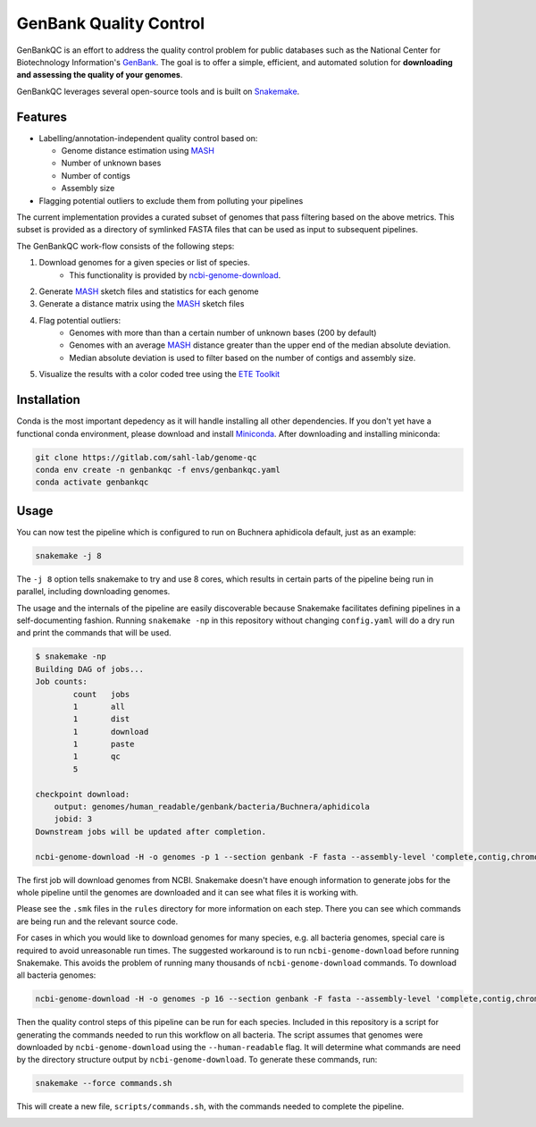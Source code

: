 =============================================
           GenBank Quality Control
=============================================

GenBankQC is an effort to address the quality control problem for public
databases such as the National Center for Biotechnology Information's `GenBank`_.
The goal is to offer a simple, efficient, and automated solution for
**downloading and assessing the quality of your genomes**.

GenBankQC leverages several open-source tools and is built on `Snakemake`_.

Features
--------

- Labelling/annotation-independent quality control based on:

  - Genome distance estimation using `MASH`_
  - Number of unknown bases
  - Number of contigs
  - Assembly size

- Flagging potential outliers to exclude them from polluting your pipelines

The current implementation provides a curated subset of genomes that pass filtering based
on the above metrics.  This subset is provided as a directory of symlinked FASTA
files that can be used as input to subsequent pipelines.

The GenBankQC work-flow consists of the following steps:

#. Download genomes for a given species or list of species.
    * This functionality is provided by `ncbi-genome-download`_.

#. Generate `MASH`_ sketch files and statistics for each genome

#. Generate a distance matrix using the `MASH`_ sketch files

#. Flag potential outliers:
    * Genomes with more than than a certain number of unknown bases (200 by default)
    * Genomes with an average `MASH`_ distance greater than the upper end of the median absolute deviation.
    * Median absolute deviation is used to filter based on the number of contigs and assembly size.

#. Visualize the results with a color coded tree using the `ETE Toolkit`_

Installation
------------

Conda is the most important depedency as it will handle installing all other dependencies.
If you don't yet have a functional conda environment, please download and install `Miniconda`_.
After downloading and installing miniconda:

.. code::

    git clone https://gitlab.com/sahl-lab/genome-qc
    conda env create -n genbankqc -f envs/genbankqc.yaml
    conda activate genbankqc

Usage
-----

You can now test the pipeline which is configured to run on Buchnera aphidicola default,
just as an example:

.. code::

    snakemake -j 8

The ``-j 8`` option tells snakemake to try and use 8 cores, which results in certain parts of the
pipeline being run in parallel, including downloading genomes.

The usage and the internals of the pipeline are easily discoverable because Snakemake facilitates
defining pipelines in a self-documenting fashion.  Running ``snakemake -np`` in this repository without
changing ``config.yaml`` will do a dry run and print the commands that will be used.

.. code::

    $ snakemake -np
    Building DAG of jobs...
    Job counts:
            count   jobs
            1       all
            1       dist
            1       download
            1       paste
            1       qc
            5

    checkpoint download:
        output: genomes/human_readable/genbank/bacteria/Buchnera/aphidicola
        jobid: 3
    Downstream jobs will be updated after completion.

    ncbi-genome-download -H -o genomes -p 1 --section genbank -F fasta --assembly-level 'complete,contig,chromosome,scaffold' --species-taxid 9 bacteria


The first job will download genomes from NCBI.  Snakemake doesn't have enough information to generate
jobs for the whole pipeline until the genomes are downloaded and it can see what files it is working with.


.. :: code

    rule paste:
        input: <unknown>
        output: genomes/human_readable/genbank/bacteria/Buchnera/aphidicola/all.msh, genomes/human_readable/genbank/bacteria/Buchnera/aphidicola/sketches.txt
        jobid: 5

    find genomes/human_readable/genbank/bacteria/Buchnera/aphidicola -type f -name '*fna.gz.msh' > genomes/human_readable/genbank/bacteria/Buchnera/aphidicola/sketches.txt &&mash paste genomes/human_readable/genbank/bacteria/Buchnera/aphidicola/all.msh -l genomes/human_readable/genbank/bacteria/Buchnera/aphidicola/sketches.txt

    rule dist:
        input: genomes/human_readable/genbank/bacteria/Buchnera/aphidicola/all.msh
        output: genomes/human_readable/genbank/bacteria/Buchnera/aphidicola/all.dmx

    mash dist -p 1 -t 'genomes/human_readable/genbank/bacteria/Buchnera/aphidicola/all.msh' 'genomes/human_readable/genbank/bacteria/Buchnera/aphidicola/all.msh' > 'genomes/human_readable/genbank/bacteria/Buchnera/aphidicola/all.dmx'

    rule qc:
        input: genomes/summary.tsv, <unknown>, genomes/human_readable/genbank/bacteria/Buchnera/aphidicola/all.dmx
        output: genomes/human_readable/genbank/bacteria/Buchnera/aphidicola/qc/tree.svg
        jobid: 1

    localrule all:
        input: genomes/human_readable/genbank/bacteria/Buchnera/aphidicola/qc/tree.svg
        jobid: 0

Please see the ``.smk`` files in the ``rules`` directory for more information on each step.  There
you can see which commands are being run and the relevant source code.

For cases in which you would like to download genomes for many species, e.g. all bacteria genomes,
special care is required to avoid unreasonable run times.  The suggested workaround is to run
``ncbi-genome-download`` before running Snakemake.  This avoids the problem of running many thousands of
``ncbi-genome-download`` commands.  To download all bacteria genomes:

.. code::

    ncbi-genome-download -H -o genomes -p 16 --section genbank -F fasta --assembly-level 'complete,contig,chromosome,scaffold' bacteria


Then the quality control steps of this pipeline can be run for each species.  Included in this
repository is a script for generating the commands needed to run this workflow on all bacteria.  The
script assumes that genomes were downloaded by ``ncbi-genome-download`` using the ``--human-readable``
flag.  It will determine what commands are need by the directory structure output by
``ncbi-genome-download``.  To generate these commands, run:

.. code::

    snakemake --force commands.sh

This will create a new file, ``scripts/commands.sh``, with the commands needed to complete
the pipeline.


.. _NCBITK:  https://github.com/andrewsanchez/NCBITK
.. _GenBank: https://www.ncbi.nlm.nih.gov/genbank/
.. _ETE Toolkit: http://etetoolkit.org/
.. _Miniconda: https://conda.io/miniconda.html
.. _MASH: http://mash.readthedocs.io/en/latest/
.. _ncbi-genome-download: https://github.com/kblin/ncbi-genome-download
.. _genbankqc.readthedocs.io: http://genbankqc.readthedocs.io/en/latest/
.. _Snakemake: https://snakemake.readthedocs.io/en/stable/

.. image:: https://img.shields.io/badge/PRs-welcome-brightgreen.svg?style=flat-square
           :target: https://yangsu.github.io/pull-request-tutorial/
